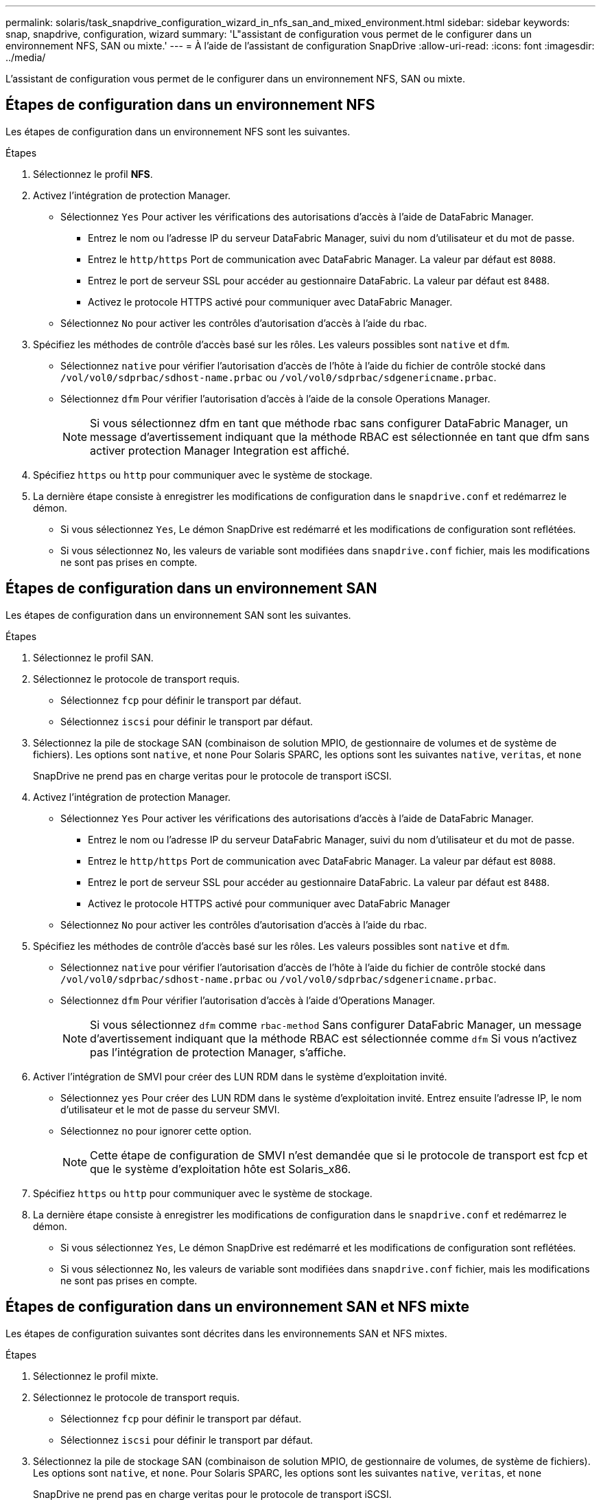 ---
permalink: solaris/task_snapdrive_configuration_wizard_in_nfs_san_and_mixed_environment.html 
sidebar: sidebar 
keywords: snap, snapdrive, configuration, wizard 
summary: 'L"assistant de configuration vous permet de le configurer dans un environnement NFS, SAN ou mixte.' 
---
= À l'aide de l'assistant de configuration SnapDrive
:allow-uri-read: 
:icons: font
:imagesdir: ../media/


[role="lead"]
L'assistant de configuration vous permet de le configurer dans un environnement NFS, SAN ou mixte.



== Étapes de configuration dans un environnement NFS

Les étapes de configuration dans un environnement NFS sont les suivantes.

.Étapes
. Sélectionnez le profil *NFS*.
. Activez l'intégration de protection Manager.
+
** Sélectionnez `Yes` Pour activer les vérifications des autorisations d'accès à l'aide de DataFabric Manager.
+
*** Entrez le nom ou l'adresse IP du serveur DataFabric Manager, suivi du nom d'utilisateur et du mot de passe.
*** Entrez le `http/https` Port de communication avec DataFabric Manager. La valeur par défaut est `8088`.
*** Entrez le port de serveur SSL pour accéder au gestionnaire DataFabric. La valeur par défaut est `8488`.
*** Activez le protocole HTTPS activé pour communiquer avec DataFabric Manager.


** Sélectionnez `No` pour activer les contrôles d'autorisation d'accès à l'aide du rbac.


. Spécifiez les méthodes de contrôle d'accès basé sur les rôles. Les valeurs possibles sont `native` et `dfm`.
+
** Sélectionnez `native` pour vérifier l'autorisation d'accès de l'hôte à l'aide du fichier de contrôle stocké dans `/vol/vol0/sdprbac/sdhost-name.prbac` ou `/vol/vol0/sdprbac/sdgenericname.prbac`.
** Sélectionnez `dfm` Pour vérifier l'autorisation d'accès à l'aide de la console Operations Manager.
+

NOTE: Si vous sélectionnez dfm en tant que méthode rbac sans configurer DataFabric Manager, un message d'avertissement indiquant que la méthode RBAC est sélectionnée en tant que dfm sans activer protection Manager Integration est affiché.



. Spécifiez `https` ou `http` pour communiquer avec le système de stockage.
. La dernière étape consiste à enregistrer les modifications de configuration dans le `snapdrive.conf` et redémarrez le démon.
+
** Si vous sélectionnez `Yes`, Le démon SnapDrive est redémarré et les modifications de configuration sont reflétées.
** Si vous sélectionnez `No`, les valeurs de variable sont modifiées dans `snapdrive.conf` fichier, mais les modifications ne sont pas prises en compte.






== Étapes de configuration dans un environnement SAN

Les étapes de configuration dans un environnement SAN sont les suivantes.

.Étapes
. Sélectionnez le profil SAN.
. Sélectionnez le protocole de transport requis.
+
** Sélectionnez `fcp` pour définir le transport par défaut.
** Sélectionnez `iscsi` pour définir le transport par défaut.


. Sélectionnez la pile de stockage SAN (combinaison de solution MPIO, de gestionnaire de volumes et de système de fichiers). Les options sont `native`, et `none` Pour Solaris SPARC, les options sont les suivantes `native`, `veritas`, et `none`
+
SnapDrive ne prend pas en charge veritas pour le protocole de transport iSCSI.

. Activez l'intégration de protection Manager.
+
** Sélectionnez `Yes` Pour activer les vérifications des autorisations d'accès à l'aide de DataFabric Manager.
+
*** Entrez le nom ou l'adresse IP du serveur DataFabric Manager, suivi du nom d'utilisateur et du mot de passe.
*** Entrez le `http/https` Port de communication avec DataFabric Manager. La valeur par défaut est `8088`.
*** Entrez le port de serveur SSL pour accéder au gestionnaire DataFabric. La valeur par défaut est `8488`.
*** Activez le protocole HTTPS activé pour communiquer avec DataFabric Manager


** Sélectionnez `No` pour activer les contrôles d'autorisation d'accès à l'aide du rbac.


. Spécifiez les méthodes de contrôle d'accès basé sur les rôles. Les valeurs possibles sont `native` et `dfm`.
+
** Sélectionnez `native` pour vérifier l'autorisation d'accès de l'hôte à l'aide du fichier de contrôle stocké dans `/vol/vol0/sdprbac/sdhost-name.prbac` ou `/vol/vol0/sdprbac/sdgenericname.prbac`.
** Sélectionnez `dfm` Pour vérifier l'autorisation d'accès à l'aide d'Operations Manager.
+

NOTE: Si vous sélectionnez `dfm` comme `rbac-method` Sans configurer DataFabric Manager, un message d'avertissement indiquant que la méthode RBAC est sélectionnée comme `dfm` Si vous n'activez pas l'intégration de protection Manager, s'affiche.



. Activer l'intégration de SMVI pour créer des LUN RDM dans le système d'exploitation invité.
+
** Sélectionnez `yes` Pour créer des LUN RDM dans le système d'exploitation invité. Entrez ensuite l'adresse IP, le nom d'utilisateur et le mot de passe du serveur SMVI.
** Sélectionnez `no` pour ignorer cette option.
+

NOTE: Cette étape de configuration de SMVI n'est demandée que si le protocole de transport est fcp et que le système d'exploitation hôte est Solaris_x86.



. Spécifiez `https` ou `http` pour communiquer avec le système de stockage.
. La dernière étape consiste à enregistrer les modifications de configuration dans le `snapdrive.conf` et redémarrez le démon.
+
** Si vous sélectionnez `Yes`, Le démon SnapDrive est redémarré et les modifications de configuration sont reflétées.
** Si vous sélectionnez `No`, les valeurs de variable sont modifiées dans `snapdrive.conf` fichier, mais les modifications ne sont pas prises en compte.






== Étapes de configuration dans un environnement SAN et NFS mixte

Les étapes de configuration suivantes sont décrites dans les environnements SAN et NFS mixtes.

.Étapes
. Sélectionnez le profil mixte.
. Sélectionnez le protocole de transport requis.
+
** Sélectionnez `fcp` pour définir le transport par défaut.
** Sélectionnez `iscsi` pour définir le transport par défaut.


. Sélectionnez la pile de stockage SAN (combinaison de solution MPIO, de gestionnaire de volumes, de système de fichiers). Les options sont `native`, et `none`. Pour Solaris SPARC, les options sont les suivantes `native`, `veritas`, et `none`
+
SnapDrive ne prend pas en charge veritas pour le protocole de transport iSCSI.

. Activez l'intégration de protection Manager.
+
** Sélectionnez `Yes` Pour activer les vérifications des autorisations d'accès à l'aide de DataFabric Manager
+
*** Entrez le nom ou l'adresse IP du serveur DataFabric Manager, suivi du nom d'utilisateur et du mot de passe.
*** Entrez le `http/https` Port de communication avec DataFabric Manager. La valeur par défaut est `8088`.
*** Entrez le port de serveur SSL pour accéder au gestionnaire DataFabric. La valeur par défaut est `8488`.
*** Activez le protocole HTTPS activé pour communiquer avec DataFabric Manager.


** Sélectionnez `No` pour activer les contrôles d'autorisation d'accès à l'aide du rbac.


. Spécifiez les méthodes de contrôle d'accès basé sur les rôles. Les valeurs possibles sont `native` et `dfm`.
+
** Sélectionnez `native` pour vérifier l'autorisation d'accès de l'hôte à l'aide du fichier de contrôle stocké dans `/vol/vol0/sdprbac/sdhost-name.prbac` ou `/vol/vol0/sdprbac/sdgenericname.prbac`
** Sélectionnez `dfm` Pour vérifier l'autorisation d'accès à l'aide de la console Operations Manager.
+

NOTE: Si vous sélectionnez `dfm` comme `rbac-method` Sans configurer DataFabric Manager, un message d'avertissement indiquant que la méthode RBAC est sélectionnée comme `dfm` Si vous n'activez pas l'intégration de protection Manager, s'affiche.



. Activer l'intégration de SMVI pour créer des LUN RDM dans le système d'exploitation invité.
+
** Sélectionnez `yes` Pour créer des LUN RDM dans le système d'exploitation invité. Entrez ensuite l'adresse IP, le nom d'utilisateur et le mot de passe du serveur SMVI.
** Sélectionnez `no` pour ignorer cette option.
+

NOTE: Cette étape de configuration de SMVI n'est demandée que si le protocole de transport est fcp et que le système d'exploitation hôte est Solaris_x86.



. Spécifiez `https` ou `http` pour communiquer avec le système de stockage.
. La dernière étape consiste à enregistrer les modifications de configuration dans le `snapdrive.conf` et redémarrez le démon.
+
** Si vous sélectionnez `Yes`, Le démon SnapDrive est redémarré et les modifications de configuration sont reflétées.
** Si vous sélectionnez `No`, les valeurs de variable sont modifiées dans `snapdrive.conf` fichier, mais les modifications ne sont pas prises en compte.




SnapDrive modifie les variables suivantes dans `snapdrive.conf` fichier.

* `_contact-http-dfm-port_`
* `-contact-ssl-dfm-port_`
* `_use-https-to-dfm_`
* `_default-transport_`
* `_use-https-to-filer_`
* `_fstype_`
* `_multipathing-type_`
* `_vmtype_`
* `_rbac-method_`
* `_rbac-cache_`


